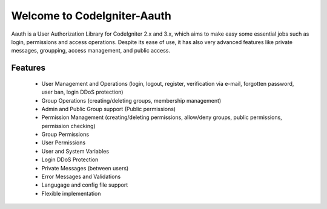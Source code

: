 ############################
Welcome to CodeIgniter-Aauth
############################

Aauth is a User Authorization Library for CodeIgniter 2.x and 3.x, which aims to make easy some essential jobs such as login, permissions and access operations. Despite its ease of use, it has also very advanced features like private messages, groupping, access management, and public access.

Features
========
 - User Management and Operations (login, logout, register, verification via e-mail, forgotten password, user ban, login DDoS protection)
 - Group Operations (creating/deleting groups, membership management)
 - Admin and Public Group support (Public permissions)
 - Permission Management (creating/deleting permissions, allow/deny groups, public permissions, permission checking)
 - Group Permissions
 - User Permissions
 - User and System Variables
 - Login DDoS Protection
 - Private Messages (between users)
 - Error Messages and Validations
 - Langugage and config file support
 - Flexible implementation

